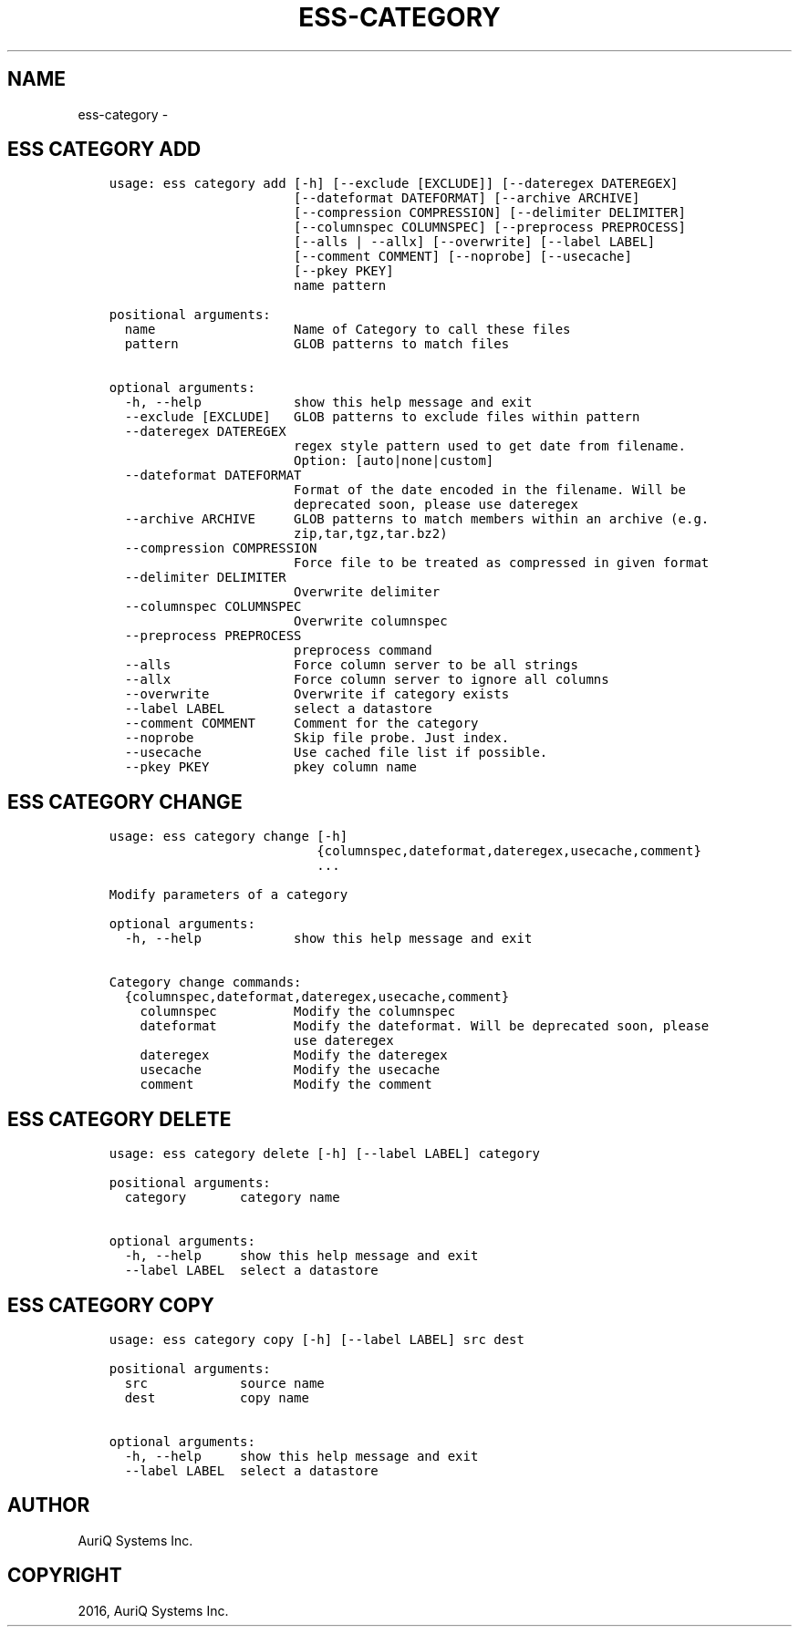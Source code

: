 .\" Man page generated from reStructuredText.
.
.TH "ESS-CATEGORY" "1" "August 14, 2018" "3.2.0" ""
.SH NAME
ess-category \- 
.
.nr rst2man-indent-level 0
.
.de1 rstReportMargin
\\$1 \\n[an-margin]
level \\n[rst2man-indent-level]
level margin: \\n[rst2man-indent\\n[rst2man-indent-level]]
-
\\n[rst2man-indent0]
\\n[rst2man-indent1]
\\n[rst2man-indent2]
..
.de1 INDENT
.\" .rstReportMargin pre:
. RS \\$1
. nr rst2man-indent\\n[rst2man-indent-level] \\n[an-margin]
. nr rst2man-indent-level +1
.\" .rstReportMargin post:
..
.de UNINDENT
. RE
.\" indent \\n[an-margin]
.\" old: \\n[rst2man-indent\\n[rst2man-indent-level]]
.nr rst2man-indent-level -1
.\" new: \\n[rst2man-indent\\n[rst2man-indent-level]]
.in \\n[rst2man-indent\\n[rst2man-indent-level]]u
..
.SH ESS CATEGORY ADD
.INDENT 0.0
.INDENT 3.5
.sp
.nf
.ft C
usage: ess category add [\-h] [\-\-exclude [EXCLUDE]] [\-\-dateregex DATEREGEX]
                        [\-\-dateformat DATEFORMAT] [\-\-archive ARCHIVE]
                        [\-\-compression COMPRESSION] [\-\-delimiter DELIMITER]
                        [\-\-columnspec COLUMNSPEC] [\-\-preprocess PREPROCESS]
                        [\-\-alls | \-\-allx] [\-\-overwrite] [\-\-label LABEL]
                        [\-\-comment COMMENT] [\-\-noprobe] [\-\-usecache]
                        [\-\-pkey PKEY]
                        name pattern

positional arguments:
  name                  Name of Category to call these files
  pattern               GLOB patterns to match files

optional arguments:
  \-h, \-\-help            show this help message and exit
  \-\-exclude [EXCLUDE]   GLOB patterns to exclude files within pattern
  \-\-dateregex DATEREGEX
                        regex style pattern used to get date from filename.
                        Option: [auto|none|custom]
  \-\-dateformat DATEFORMAT
                        Format of the date encoded in the filename. Will be
                        deprecated soon, please use dateregex
  \-\-archive ARCHIVE     GLOB patterns to match members within an archive (e.g.
                        zip,tar,tgz,tar.bz2)
  \-\-compression COMPRESSION
                        Force file to be treated as compressed in given format
  \-\-delimiter DELIMITER
                        Overwrite delimiter
  \-\-columnspec COLUMNSPEC
                        Overwrite columnspec
  \-\-preprocess PREPROCESS
                        preprocess command
  \-\-alls                Force column server to be all strings
  \-\-allx                Force column server to ignore all columns
  \-\-overwrite           Overwrite if category exists
  \-\-label LABEL         select a datastore
  \-\-comment COMMENT     Comment for the category
  \-\-noprobe             Skip file probe. Just index.
  \-\-usecache            Use cached file list if possible.
  \-\-pkey PKEY           pkey column name
.ft P
.fi
.UNINDENT
.UNINDENT
.SH ESS CATEGORY CHANGE
.INDENT 0.0
.INDENT 3.5
.sp
.nf
.ft C
usage: ess category change [\-h]
                           {columnspec,dateformat,dateregex,usecache,comment}
                           ...

Modify parameters of a category

optional arguments:
  \-h, \-\-help            show this help message and exit

Category change commands:
  {columnspec,dateformat,dateregex,usecache,comment}
    columnspec          Modify the columnspec
    dateformat          Modify the dateformat. Will be deprecated soon, please
                        use dateregex
    dateregex           Modify the dateregex
    usecache            Modify the usecache
    comment             Modify the comment
.ft P
.fi
.UNINDENT
.UNINDENT
.SH ESS CATEGORY DELETE
.INDENT 0.0
.INDENT 3.5
.sp
.nf
.ft C
usage: ess category delete [\-h] [\-\-label LABEL] category

positional arguments:
  category       category name

optional arguments:
  \-h, \-\-help     show this help message and exit
  \-\-label LABEL  select a datastore
.ft P
.fi
.UNINDENT
.UNINDENT
.SH ESS CATEGORY COPY
.INDENT 0.0
.INDENT 3.5
.sp
.nf
.ft C
usage: ess category copy [\-h] [\-\-label LABEL] src dest

positional arguments:
  src            source name
  dest           copy name

optional arguments:
  \-h, \-\-help     show this help message and exit
  \-\-label LABEL  select a datastore
.ft P
.fi
.UNINDENT
.UNINDENT
.SH AUTHOR
AuriQ Systems Inc.
.SH COPYRIGHT
2016, AuriQ Systems Inc.
.\" Generated by docutils manpage writer.
.
